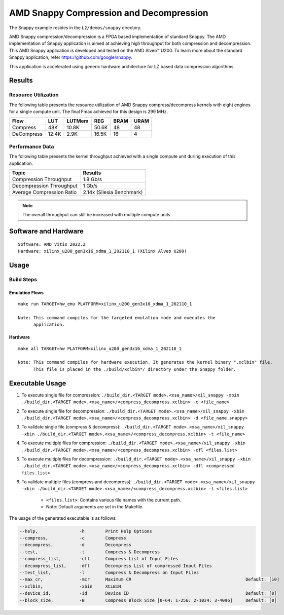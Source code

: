 .. Copyright © 2019–2024 Advanced Micro Devices, Inc

.. `Terms and Conditions <https://www.amd.com/en/corporate/copyright>`_.

===========================================
AMD Snappy Compression and Decompression
===========================================

The Snappy example resides in the ``L2/demos/snappy`` directory. 

AMD Snappy compression/decompression is a FPGA based implementation of standard Snappy. The AMD implementation of Snappy application is aimed at achieving high throughput for both compression and decompression. This AMD Snappy application is developed and tested on the AMD Alveo™ U200. To learn more about the standard Snappy application, refer https://github.com/google/snappy.

This application is accelerated using generic hardware architecture for LZ based data compression algorithms.

Results
-------

Resource Utilization 
~~~~~~~~~~~~~~~~~~~~~

The following table presents the resource utilization of AMD Snappy compress/decompress kernels with eight engines for a single compute unit. The final Fmax achieved for this design is 299 MHz. 

========== ===== ====== ===== ===== ===== 
Flow       LUT   LUTMem REG   BRAM  URAM  
========== ===== ====== ===== ===== ===== 
Compress   48K   10.8K  50.6K 48    48    
---------- ----- ------ ----- ----- ----- 
DeCompress 12.4K 2.9K   16.5K 16    4    
========== ===== ====== ===== ===== ===== 

Performance Data
~~~~~~~~~~~~~~~~

The following table presents the kernel throughput achieved with a single compute unit during execution of this application.

============================= =========================
Topic                         Results
============================= =========================
Compression Throughput        1.8 Gb/s
Decompression Throughput      1 Gb/s
Average Compression Ratio     2.14x (Silesia Benchmark)
============================= =========================

.. note:: The overall throughput can still be increased with multiple compute units.

Software and Hardware
-------------------

::

     Software: AMD Vitis 2022.2
     Hardware: xilinx_u200_gen3x16_xdma_1_202110_1 (Xilinx Alveo U200)

Usage
-----

Build Steps
~~~~~~~~~~~

Emulation Flows
^^^^^^^^^^^^^^^

::

     make run TARGET=hw_emu PLATFORM=xilinx_u200_gen3x16_xdma_1_202110_1
     
     Note: This command compiles for the targeted emulation mode and executes the
           application.

Hardware
^^^^^^^^

::

     make all TARGET=hw PLATFORM=xilinx_u200_gen3x16_xdma_1_202110_1

     Note: This command compiles for hardware execution. It generates the kernel binary ".xclbin" file. 
           This file is placed in the ./build/xclbin*/ directory under the Snappy folder.

Executable Usage
----------------
 
1. To execute single file for compression: ``./build_dir.<TARGET mode>.<xsa_name>/xil_snappy -xbin ./build_dir.<TARGET mode>.<xsa_name>/<compress_decompress.xclbin> -c <file_name>``
2. To execute single file for decompression: ``./build_dir.<TARGET mode>.<xsa_name>/xil_snappy -xbin ./build_dir.<TARGET mode>.<xsa_name>/<compress_decompress.xclbin> -d <file_name.snappy>``
3. To validate single file (compress & decompress): ``./build_dir.<TARGET mode>.<xsa_name>/xil_snappy -xbin ./build_dir.<TARGET mode>.<xsa_name>/<compress_decompress.xclbin> -t <file_name>``
4. To execute multiple files for compression: ``./build_dir.<TARGET mode>.<xsa_name>/xil_snappy -xbin ./build_dir.<TARGET mode>.<xsa_name>/<compress_decompress.xclbin> -cfl <files.list>``
5. To execute multiple files for decompression: ``./build_dir.<TARGET mode>.<xsa_name>/xil_snappy -xbin ./build_dir.<TARGET mode>.<xsa_name>/<compress_decompress.xclbin> -dfl <compressed files.list>``
6. To validate multiple files (compress and decompress): ``./build_dir.<TARGET mode>.<xsa_name>/xil_snappy -xbin ./build_dir.<TARGET mode>.<xsa_name>/<compress_decompress.xclbin> -l <files.list>``  
               
      - ``<files.list>``: Contains various file names with the current path.

      - Note: Default arguments are set in the Makefile.

The usage of the generated executable is as follows:

.. code-block:: bash

          --help,                -h        Print Help Options
          --compress,            -c        Compress
          --decompress,          -d        Decompress
          --test,                -t        Compress & Decompress
          --compress_list,       -cfl      Compress List of Input Files
          --decompress_list,     -dfl      Decompress List of compressed Input Files
          --test_list,           -l        Compress & Decompress on Input Files
          --max_cr,              -mcr      Maximum CR                                            Default: [10]
          --xclbin,              -xbin     XCLBIN
          --device_id,           -id       Device ID                                             Default: [0]
          --block_size,          -B        Compress Block Size [0-64: 1-256: 2-1024: 3-4096]     Default: [0]
